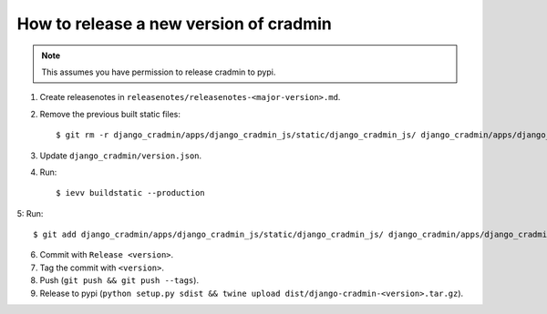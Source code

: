 #######################################
How to release a new version of cradmin
#######################################

.. note:: This assumes you have permission to release cradmin to pypi.

1. Create releasenotes in ``releasenotes/releasenotes-<major-version>.md``.
2. Remove the previous built static files::

    $ git rm -r django_cradmin/apps/django_cradmin_js/static/django_cradmin_js/ django_cradmin/apps/django_cradmin_styles/static/django_cradmin_styles/

3. Update ``django_cradmin/version.json``.
4. Run::

    $ ievv buildstatic --production

5: Run::

    $ git add django_cradmin/apps/django_cradmin_js/static/django_cradmin_js/ django_cradmin/apps/django_cradmin_styles/static/django_cradmin_styles/

6. Commit with ``Release <version>``.
7. Tag the commit with ``<version>``.
8. Push (``git push && git push --tags``).
9. Release to pypi (``python setup.py sdist && twine upload dist/django-cradmin-<version>.tar.gz``).
